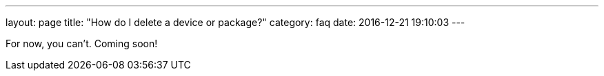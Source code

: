 ---
layout: page
title: "How do I delete a device or package?"
category: faq
date: 2016-12-21 19:10:03
---

For now, you can't. Coming soon!
